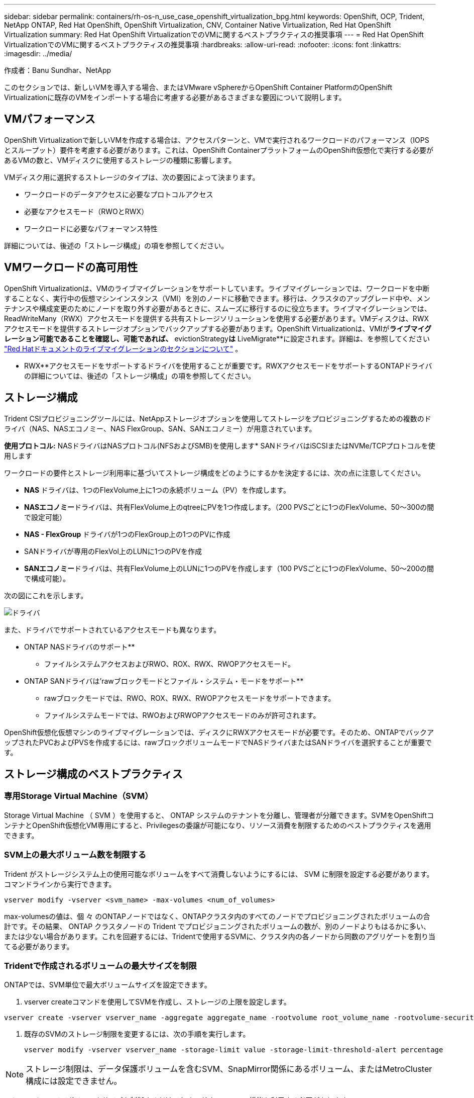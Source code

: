 ---
sidebar: sidebar 
permalink: containers/rh-os-n_use_case_openshift_virtualization_bpg.html 
keywords: OpenShift, OCP, Trident, NetApp ONTAP, Red Hat OpenShift, OpenShift Virtualization, CNV, Container Native Virtualization, Red Hat OpenShift Virtualization 
summary: Red Hat OpenShift VirtualizationでのVMに関するベストプラクティスの推奨事項 
---
= Red Hat OpenShift VirtualizationでのVMに関するベストプラクティスの推奨事項
:hardbreaks:
:allow-uri-read: 
:nofooter: 
:icons: font
:linkattrs: 
:imagesdir: ../media/


作成者：Banu Sundhar、NetApp

[role="lead"]
このセクションでは、新しいVMを導入する場合、またはVMware vSphereからOpenShift Container PlatformのOpenShift Virtualizationに既存のVMをインポートする場合に考慮する必要があるさまざまな要因について説明します。



== VMパフォーマンス

OpenShift Virtualizationで新しいVMを作成する場合は、アクセスパターンと、VMで実行されるワークロードのパフォーマンス（IOPSとスループット）要件を考慮する必要があります。これは、OpenShift ContainerプラットフォームのOpenShift仮想化で実行する必要があるVMの数と、VMディスクに使用するストレージの種類に影響します。

VMディスク用に選択するストレージのタイプは、次の要因によって決まります。

* ワークロードのデータアクセスに必要なプロトコルアクセス
* 必要なアクセスモード（RWOとRWX）
* ワークロードに必要なパフォーマンス特性


詳細については、後述の「ストレージ構成」の項を参照してください。



== VMワークロードの高可用性

OpenShift Virtualizationは、VMのライブマイグレーションをサポートしています。ライブマイグレーションでは、ワークロードを中断することなく、実行中の仮想マシンインスタンス（VMI）を別のノードに移動できます。移行は、クラスタのアップグレード中や、メンテナンスや構成変更のためにノードを取り外す必要があるときに、スムーズに移行するのに役立ちます。ライブマイグレーションでは、ReadWriteMany（RWX）アクセスモードを提供する共有ストレージソリューションを使用する必要があります。VMディスクは、RWXアクセスモードを提供するストレージオプションでバックアップする必要があります。OpenShift Virtualizationは、VMIが**ライブマイグレーション可能であることを確認し、可能であれば、** evictionStrategy**は** LiveMigrate**に設定されます。詳細は、を参照してください link:https://docs.openshift.com/container-platform/latest/virt/live_migration/virt-about-live-migration.html["Red Hatドキュメントのライブマイグレーションのセクションについて"] 。

** RWX**アクセスモードをサポートするドライバを使用することが重要です。RWXアクセスモードをサポートするONTAPドライバの詳細については、後述の「ストレージ構成」の項を参照してください。



== ストレージ構成

Trident CSIプロビジョニングツールには、NetAppストレージオプションを使用してストレージをプロビジョニングするための複数のドライバ（NAS、NASエコノミー、NAS FlexGroup、SAN、SANエコノミー）が用意されています。

**使用プロトコル:** NASドライバはNASプロトコル(NFSおよびSMB)を使用します* SANドライバはiSCSIまたはNVMe/TCPプロトコルを使用します

ワークロードの要件とストレージ利用率に基づいてストレージ構成をどのようにするかを決定するには、次の点に注意してください。

* ** NAS **ドライバは、1つのFlexVolume上に1つの永続ボリューム（PV）を作成します。
* ** NASエコノミー**ドライバは、共有FlexVolume上のqtreeにPVを1つ作成します。（200 PVSごとに1つのFlexVolume、50～300の間で設定可能）
* ** NAS - FlexGroup **ドライバが1つのFlexGroup上の1つのPVに作成
* SANドライバが専用のFlexVol上のLUNに1つのPVを作成
* ** SANエコノミー**ドライバは、共有FlexVolume上のLUNに1つのPVを作成します（100 PVSごとに1つのFlexVolume、50～200の間で構成可能）。


次の図にこれを示します。

image::redhat_openshift_bpg_image1.png[ドライバ]

また、ドライバでサポートされているアクセスモードも異なります。

** ONTAP NASドライバのサポート**

* ファイルシステムアクセスおよびRWO、ROX、RWX、RWOPアクセスモード。


** ONTAP SANドライバは'rawブロックモードとファイル・システム・モードをサポート**

* rawブロックモードでは、RWO、ROX、RWX、RWOPアクセスモードをサポートできます。
* ファイルシステムモードでは、RWOおよびRWOPアクセスモードのみが許可されます。


OpenShift仮想化仮想マシンのライブマイグレーションでは、ディスクにRWXアクセスモードが必要です。そのため、ONTAPでバックアップされたPVCおよびPVSを作成するには、rawブロックボリュームモードでNASドライバまたはSANドライバを選択することが重要です。



== **ストレージ構成のベストプラクティス**



=== **専用Storage Virtual Machine（SVM）**

Storage Virtual Machine （ SVM ）を使用すると、 ONTAP システムのテナントを分離し、管理者が分離できます。SVMをOpenShiftコンテナとOpenShift仮想化VM専用にすると、Privilegesの委譲が可能になり、リソース消費を制限するためのベストプラクティスを適用できます。



=== ** SVM上の最大ボリューム数を制限する**

Trident がストレージシステム上の使用可能なボリュームをすべて消費しないようにするには、 SVM に制限を設定する必要があります。コマンドラインから実行できます。

[source, cli]
----
vserver modify -vserver <svm_name> -max-volumes <num_of_volumes>
----
max-volumesの値は、個 々 のONTAPノードではなく、ONTAPクラスタ内のすべてのノードでプロビジョニングされたボリュームの合計です。その結果、 ONTAP クラスタノードの Trident でプロビジョニングされたボリュームの数が、別のノードよりもはるかに多い、または少ない場合があります。これを回避するには、Tridentで使用するSVMに、クラスタ内の各ノードから同数のアグリゲートを割り当てる必要があります。



=== ** Tridentで作成されるボリュームの最大サイズを制限**

ONTAPでは、SVM単位で最大ボリュームサイズを設定できます。

. vserver createコマンドを使用してSVMを作成し、ストレージの上限を設定します。


[source, cli]
----
vserver create -vserver vserver_name -aggregate aggregate_name -rootvolume root_volume_name -rootvolume-security-style {unix|ntfs|mixed} -storage-limit value
----
. 既存のSVMのストレージ制限を変更するには、次の手順を実行します。
+
[source, cli]
----
vserver modify -vserver vserver_name -storage-limit value -storage-limit-threshold-alert percentage
----



NOTE: ストレージ制限は、データ保護ボリュームを含むSVM、SnapMirror関係にあるボリューム、またはMetroCluster構成には設定できません。

ストレージアレイでボリュームサイズを制御するだけでなく、 Kubernetes の機能も利用する必要があります。

. Tridentで作成できるボリュームの最大サイズを設定するには、backend.json定義で** limitVolumeSize**パラメータを使用します。
. ONTAP SAN-EconomyドライバおよびONTAP NAS-Economyドライバのプールとして使用されるFlexVolの最大サイズを設定するには、backend.json定義で** limitVolumePoolSize**パラメータを使用します。




=== ** SVM QoSポリシーを使用**

SVMにサービス品質（QoS）ポリシーを適用して、プロビジョニングされたTridentボリュームで消費されるIOPSの数を制限します。これにより、Tridentでプロビジョニングされたストレージを使用するワークロードがTrident SVMの外部のワークロードに影響を与えるのを防ぐことができます。

ONTAP QoSポリシーグループは、ボリュームのQoSオプションを提供し、ユーザが1つ以上のワークロードのスループットの上限を定義できるようにします。QoSポリシーグループの詳細については、を参照してください。link:https://docs.netapp.com/us-en/ontap-cli/index.html["ONTAP 9.15 QoS コマンド"]



=== **ストレージリソースへのアクセスをKubernetesクラスタメンバーに制限**

**ネームスペースの使用** Tridentで作成されたNFSボリュームおよびiSCSI LUNへのアクセスの制限は、Kubernetes環境のセキュリティ体制の重要な要素です。これにより、 Kubernetes クラスタに属していないホストがボリュームにアクセスしたり、データが予期せず変更されたりすることを防止できます。

また、コンテナ内のプロセスは、ホストにマウントされたストレージにアクセスできますが、コンテナ用ではありません。ネームスペースを使用してリソースの論理境界を設定すると、この問題を回避できます。ただし、

ネームスペースは Kubernetes のリソースの論理的な境界であることを理解することが重要です。そのため、必要に応じて名前空間を使用して分離することが重要です。ただし、特権コンテナは通常よりも大幅に多くのホストレベルの権限で実行されます。そのため、を使用してこの機能を無効にしlink:https://kubernetes.io/docs/concepts/policy/pod-security-policy/["ポッドセキュリティポリシー"]ます。

**専用のエクスポートポリシーを使用**専用のインフラストラクチャノードまたはユーザーアプリケーションをスケジュールできないその他のノードを持つOpenShift環境では、別のエクスポートポリシーを使用して、ストレージリソースへのアクセスをさらに制限する必要があります。これには、これらのインフラノードに導入されているサービス（ OpenShift Metrics サービスや Logging サービスなど）のエクスポートポリシーの作成と、非インフラノードに導入されている標準アプリケーションの作成が含まれます。

Tridentはエクスポートポリシーを自動的に作成、管理できます。これにより、 Trident はプロビジョニング対象のボリュームへのアクセスを Kubernetes クラスタ内のノードに制限し、ノードの追加や削除を簡易化します。

ただし、エクスポートポリシーを手動で作成する場合は、各ノードのアクセス要求を処理する1つ以上のエクスポートルールをそのポリシーに入力します。

**アプリケーションSVMのshowmountを無効にする** Kubernetesクラスタに導入されたポッドは、データLIFに対してshowmount -eコマンドを発行し、使用可能なマウント（アクセスできないマウントも含む）のリストを受け取ることができます。これを回避するには、次のCLIを使用してshowmount機能を無効にします。

[source, cli]
----
vserver nfs modify -vserver <svm_name> -showmount disabled
----

NOTE: ストレージ構成とTridentの使用に関するベストプラクティスの詳細については、link:https://docs.netapp.com/us-en/trident/["Trident のドキュメント"]



== ** OpenShift Virtualization - Tuning & Scaling Guide **

Red Hatは文書化していlink:https://docs.openshift.com/container-platform/latest/scalability_and_performance/recommended-performance-scale-practices/recommended-control-plane-practices.html["OpenShiftクラスタの拡張に関する推奨事項と制限事項"]ます。

さらにlink:https://access.redhat.com/articles/6994974]["OpenShift仮想化チューニングガイド"]、およびも文書化されていlink:https://access.redhat.com/articles/6571671["OpenShift仮想化4.xでサポートされる制限"]ます。


NOTE: 上記のコンテンツにアクセスするには、アクティブなRed Hatサブスクリプションが必要です。

チューニングガイドには、次のような多くのチューニングパラメータに関する情報が記載されています。

* 複数のVMを一度または大量に作成するためのパラメータの調整
* VMのライブマイグレーション
* link:https://docs.openshift.com/container-platform/latest/virt/vm_networking/virt-dedicated-network-live-migration.html["ライブマイグレーション用の専用ネットワークの設定"]
* ワークロードタイプを含めることによるVMテンプレートのカスタマイズ


サポートされる制限は、OpenShiftでVMを実行した場合のテスト対象オブジェクトの最大数を記載したものです。

**仮想マシンの最大数**

* VMあたりの仮想CPUの最大数
* VMあたりの最大メモリと最小メモリ
* VMあたりの最大ディスクサイズ
* VMあたりのホットプラグ可能ディスクの最大数


**同時ライブマイグレーションを含むホストの最大数**（ノード単位およびクラスタ単位）

**クラスタの最大数**定義済みVMの最大数



=== ** VMware環境からのVMの移行**

Migration Toolkit for OpenShift Virtualizationは、Red Hatが提供するオペレータで、OpenShift Container PlatformのOperatorHubから入手できます。このツールを使用して、vSphere、Red Hat Virtualization、OpenStack、OpenShift VirtualizationからVMを移行できます。

vSphereからのVMの移行の詳細については、link:rh-os-n_use_case_openshift_virtualization_workflow_vm_migration_using_mtv.html["ワークフロー Red Hat OpenShift Virtualization with NetApp ONTAP"]

CLIまたはMigration Webコンソールから、さまざまなパラメータの制限を設定できます。いくつかのサンプルを以下に示します。

. Max concurrent virtual machine migrations（仮想マシンの最大同時移行）同時に移行できる仮想マシンの最大数を設定します。デフォルト値は20台の仮想マシンです。
. Precopy interval (minutes)ウォーム移行を開始する前に、新しいスナップショットが要求される間隔を制御します。デフォルト値は60分です。
. スナップショットポーリング間隔（秒）は、oVirtウォーム移行中にスナップショットの作成または削除のステータスをシステムがチェックする頻度を決定します。デフォルト値は10秒です。


同じ移行計画でESXiホストから10個を超えるVMを移行する場合は、ホストのNFCサービスメモリを増やす必要があります。そうしないと、NFCサービスメモリの並列接続数が10に制限されるため、移行が失敗します。詳細については、Red Hatのドキュメントを参照してください。link:https://docs.redhat.com/en/documentation/migration_toolkit_for_virtualization/2.6/html/installing_and_using_the_migration_toolkit_for_virtualization/prerequisites_mtv#increasing-nfc-memory-vmware-host_mtv["ESXiホストのNFCサービスメモリの拡張"]

ここでは、仮想化向け移行ツールキットを使用して、vSphereの同じホストからOpenShift仮想化に10台のVMを並行して移行する方法を紹介します。

**同じESXiホスト上のVM **

image::redhat_openshift_bpg_image2-a.png[同一ホスト上のVM]

** VMwareから10台のVMを移行するためのプランが最初に作成されます**

image::redhat_openshift_bpg_image2.png[移行計画]

**移行計画の実行が開始されました**

image::redhat_openshift_bpg_image3.png[移行-計画-実行]

** 10台すべてのVMが正常に移行されました**

image::redhat_openshift_bpg_image4.png[移行計画-成功]

** 10台すべてのVMがOpenShift Virtualizationで実行中の状態にある**

image::redhat_openshift_bpg_image5.png[移行済み- VMS -実行中]
